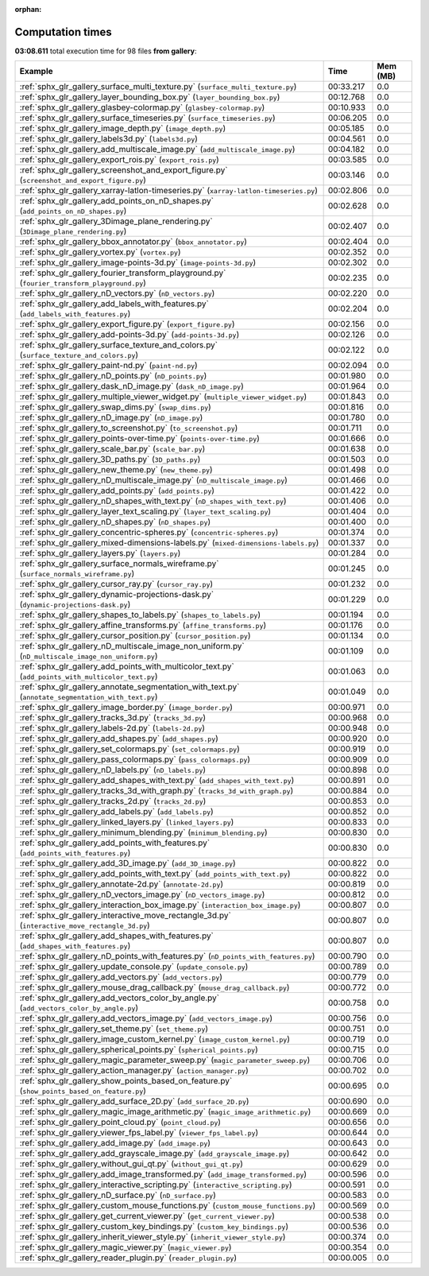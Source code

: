
:orphan:

.. _sphx_glr_gallery_sg_execution_times:


Computation times
=================
**03:08.611** total execution time for 98 files **from gallery**:

.. container::

  .. raw:: html

    <style scoped>
    <link href="https://cdnjs.cloudflare.com/ajax/libs/twitter-bootstrap/5.3.0/css/bootstrap.min.css" rel="stylesheet" />
    <link href="https://cdn.datatables.net/1.13.6/css/dataTables.bootstrap5.min.css" rel="stylesheet" />
    </style>
    <script src="https://code.jquery.com/jquery-3.7.0.js"></script>
    <script src="https://cdn.datatables.net/1.13.6/js/jquery.dataTables.min.js"></script>
    <script src="https://cdn.datatables.net/1.13.6/js/dataTables.bootstrap5.min.js"></script>
    <script type="text/javascript" class="init">
    $(document).ready( function () {
        $('table.sg-datatable').DataTable({order: [[1, 'desc']]});
    } );
    </script>

  .. list-table::
   :header-rows: 1
   :class: table table-striped sg-datatable

   * - Example
     - Time
     - Mem (MB)
   * - :ref:`sphx_glr_gallery_surface_multi_texture.py` (``surface_multi_texture.py``)
     - 00:33.217
     - 0.0
   * - :ref:`sphx_glr_gallery_layer_bounding_box.py` (``layer_bounding_box.py``)
     - 00:12.768
     - 0.0
   * - :ref:`sphx_glr_gallery_glasbey-colormap.py` (``glasbey-colormap.py``)
     - 00:10.933
     - 0.0
   * - :ref:`sphx_glr_gallery_surface_timeseries.py` (``surface_timeseries.py``)
     - 00:06.205
     - 0.0
   * - :ref:`sphx_glr_gallery_image_depth.py` (``image_depth.py``)
     - 00:05.185
     - 0.0
   * - :ref:`sphx_glr_gallery_labels3d.py` (``labels3d.py``)
     - 00:04.561
     - 0.0
   * - :ref:`sphx_glr_gallery_add_multiscale_image.py` (``add_multiscale_image.py``)
     - 00:04.182
     - 0.0
   * - :ref:`sphx_glr_gallery_export_rois.py` (``export_rois.py``)
     - 00:03.585
     - 0.0
   * - :ref:`sphx_glr_gallery_screenshot_and_export_figure.py` (``screenshot_and_export_figure.py``)
     - 00:03.146
     - 0.0
   * - :ref:`sphx_glr_gallery_xarray-latlon-timeseries.py` (``xarray-latlon-timeseries.py``)
     - 00:02.806
     - 0.0
   * - :ref:`sphx_glr_gallery_add_points_on_nD_shapes.py` (``add_points_on_nD_shapes.py``)
     - 00:02.628
     - 0.0
   * - :ref:`sphx_glr_gallery_3Dimage_plane_rendering.py` (``3Dimage_plane_rendering.py``)
     - 00:02.407
     - 0.0
   * - :ref:`sphx_glr_gallery_bbox_annotator.py` (``bbox_annotator.py``)
     - 00:02.404
     - 0.0
   * - :ref:`sphx_glr_gallery_vortex.py` (``vortex.py``)
     - 00:02.352
     - 0.0
   * - :ref:`sphx_glr_gallery_image-points-3d.py` (``image-points-3d.py``)
     - 00:02.302
     - 0.0
   * - :ref:`sphx_glr_gallery_fourier_transform_playground.py` (``fourier_transform_playground.py``)
     - 00:02.235
     - 0.0
   * - :ref:`sphx_glr_gallery_nD_vectors.py` (``nD_vectors.py``)
     - 00:02.220
     - 0.0
   * - :ref:`sphx_glr_gallery_add_labels_with_features.py` (``add_labels_with_features.py``)
     - 00:02.204
     - 0.0
   * - :ref:`sphx_glr_gallery_export_figure.py` (``export_figure.py``)
     - 00:02.156
     - 0.0
   * - :ref:`sphx_glr_gallery_add-points-3d.py` (``add-points-3d.py``)
     - 00:02.126
     - 0.0
   * - :ref:`sphx_glr_gallery_surface_texture_and_colors.py` (``surface_texture_and_colors.py``)
     - 00:02.122
     - 0.0
   * - :ref:`sphx_glr_gallery_paint-nd.py` (``paint-nd.py``)
     - 00:02.094
     - 0.0
   * - :ref:`sphx_glr_gallery_nD_points.py` (``nD_points.py``)
     - 00:01.980
     - 0.0
   * - :ref:`sphx_glr_gallery_dask_nD_image.py` (``dask_nD_image.py``)
     - 00:01.964
     - 0.0
   * - :ref:`sphx_glr_gallery_multiple_viewer_widget.py` (``multiple_viewer_widget.py``)
     - 00:01.843
     - 0.0
   * - :ref:`sphx_glr_gallery_swap_dims.py` (``swap_dims.py``)
     - 00:01.816
     - 0.0
   * - :ref:`sphx_glr_gallery_nD_image.py` (``nD_image.py``)
     - 00:01.780
     - 0.0
   * - :ref:`sphx_glr_gallery_to_screenshot.py` (``to_screenshot.py``)
     - 00:01.711
     - 0.0
   * - :ref:`sphx_glr_gallery_points-over-time.py` (``points-over-time.py``)
     - 00:01.666
     - 0.0
   * - :ref:`sphx_glr_gallery_scale_bar.py` (``scale_bar.py``)
     - 00:01.638
     - 0.0
   * - :ref:`sphx_glr_gallery_3D_paths.py` (``3D_paths.py``)
     - 00:01.503
     - 0.0
   * - :ref:`sphx_glr_gallery_new_theme.py` (``new_theme.py``)
     - 00:01.498
     - 0.0
   * - :ref:`sphx_glr_gallery_nD_multiscale_image.py` (``nD_multiscale_image.py``)
     - 00:01.466
     - 0.0
   * - :ref:`sphx_glr_gallery_add_points.py` (``add_points.py``)
     - 00:01.422
     - 0.0
   * - :ref:`sphx_glr_gallery_nD_shapes_with_text.py` (``nD_shapes_with_text.py``)
     - 00:01.406
     - 0.0
   * - :ref:`sphx_glr_gallery_layer_text_scaling.py` (``layer_text_scaling.py``)
     - 00:01.404
     - 0.0
   * - :ref:`sphx_glr_gallery_nD_shapes.py` (``nD_shapes.py``)
     - 00:01.400
     - 0.0
   * - :ref:`sphx_glr_gallery_concentric-spheres.py` (``concentric-spheres.py``)
     - 00:01.374
     - 0.0
   * - :ref:`sphx_glr_gallery_mixed-dimensions-labels.py` (``mixed-dimensions-labels.py``)
     - 00:01.337
     - 0.0
   * - :ref:`sphx_glr_gallery_layers.py` (``layers.py``)
     - 00:01.284
     - 0.0
   * - :ref:`sphx_glr_gallery_surface_normals_wireframe.py` (``surface_normals_wireframe.py``)
     - 00:01.245
     - 0.0
   * - :ref:`sphx_glr_gallery_cursor_ray.py` (``cursor_ray.py``)
     - 00:01.232
     - 0.0
   * - :ref:`sphx_glr_gallery_dynamic-projections-dask.py` (``dynamic-projections-dask.py``)
     - 00:01.229
     - 0.0
   * - :ref:`sphx_glr_gallery_shapes_to_labels.py` (``shapes_to_labels.py``)
     - 00:01.194
     - 0.0
   * - :ref:`sphx_glr_gallery_affine_transforms.py` (``affine_transforms.py``)
     - 00:01.176
     - 0.0
   * - :ref:`sphx_glr_gallery_cursor_position.py` (``cursor_position.py``)
     - 00:01.134
     - 0.0
   * - :ref:`sphx_glr_gallery_nD_multiscale_image_non_uniform.py` (``nD_multiscale_image_non_uniform.py``)
     - 00:01.109
     - 0.0
   * - :ref:`sphx_glr_gallery_add_points_with_multicolor_text.py` (``add_points_with_multicolor_text.py``)
     - 00:01.063
     - 0.0
   * - :ref:`sphx_glr_gallery_annotate_segmentation_with_text.py` (``annotate_segmentation_with_text.py``)
     - 00:01.049
     - 0.0
   * - :ref:`sphx_glr_gallery_image_border.py` (``image_border.py``)
     - 00:00.971
     - 0.0
   * - :ref:`sphx_glr_gallery_tracks_3d.py` (``tracks_3d.py``)
     - 00:00.968
     - 0.0
   * - :ref:`sphx_glr_gallery_labels-2d.py` (``labels-2d.py``)
     - 00:00.948
     - 0.0
   * - :ref:`sphx_glr_gallery_add_shapes.py` (``add_shapes.py``)
     - 00:00.920
     - 0.0
   * - :ref:`sphx_glr_gallery_set_colormaps.py` (``set_colormaps.py``)
     - 00:00.919
     - 0.0
   * - :ref:`sphx_glr_gallery_pass_colormaps.py` (``pass_colormaps.py``)
     - 00:00.909
     - 0.0
   * - :ref:`sphx_glr_gallery_nD_labels.py` (``nD_labels.py``)
     - 00:00.898
     - 0.0
   * - :ref:`sphx_glr_gallery_add_shapes_with_text.py` (``add_shapes_with_text.py``)
     - 00:00.891
     - 0.0
   * - :ref:`sphx_glr_gallery_tracks_3d_with_graph.py` (``tracks_3d_with_graph.py``)
     - 00:00.884
     - 0.0
   * - :ref:`sphx_glr_gallery_tracks_2d.py` (``tracks_2d.py``)
     - 00:00.853
     - 0.0
   * - :ref:`sphx_glr_gallery_add_labels.py` (``add_labels.py``)
     - 00:00.852
     - 0.0
   * - :ref:`sphx_glr_gallery_linked_layers.py` (``linked_layers.py``)
     - 00:00.833
     - 0.0
   * - :ref:`sphx_glr_gallery_minimum_blending.py` (``minimum_blending.py``)
     - 00:00.830
     - 0.0
   * - :ref:`sphx_glr_gallery_add_points_with_features.py` (``add_points_with_features.py``)
     - 00:00.830
     - 0.0
   * - :ref:`sphx_glr_gallery_add_3D_image.py` (``add_3D_image.py``)
     - 00:00.822
     - 0.0
   * - :ref:`sphx_glr_gallery_add_points_with_text.py` (``add_points_with_text.py``)
     - 00:00.822
     - 0.0
   * - :ref:`sphx_glr_gallery_annotate-2d.py` (``annotate-2d.py``)
     - 00:00.819
     - 0.0
   * - :ref:`sphx_glr_gallery_nD_vectors_image.py` (``nD_vectors_image.py``)
     - 00:00.812
     - 0.0
   * - :ref:`sphx_glr_gallery_interaction_box_image.py` (``interaction_box_image.py``)
     - 00:00.807
     - 0.0
   * - :ref:`sphx_glr_gallery_interactive_move_rectangle_3d.py` (``interactive_move_rectangle_3d.py``)
     - 00:00.807
     - 0.0
   * - :ref:`sphx_glr_gallery_add_shapes_with_features.py` (``add_shapes_with_features.py``)
     - 00:00.807
     - 0.0
   * - :ref:`sphx_glr_gallery_nD_points_with_features.py` (``nD_points_with_features.py``)
     - 00:00.790
     - 0.0
   * - :ref:`sphx_glr_gallery_update_console.py` (``update_console.py``)
     - 00:00.789
     - 0.0
   * - :ref:`sphx_glr_gallery_add_vectors.py` (``add_vectors.py``)
     - 00:00.779
     - 0.0
   * - :ref:`sphx_glr_gallery_mouse_drag_callback.py` (``mouse_drag_callback.py``)
     - 00:00.772
     - 0.0
   * - :ref:`sphx_glr_gallery_add_vectors_color_by_angle.py` (``add_vectors_color_by_angle.py``)
     - 00:00.758
     - 0.0
   * - :ref:`sphx_glr_gallery_add_vectors_image.py` (``add_vectors_image.py``)
     - 00:00.756
     - 0.0
   * - :ref:`sphx_glr_gallery_set_theme.py` (``set_theme.py``)
     - 00:00.751
     - 0.0
   * - :ref:`sphx_glr_gallery_image_custom_kernel.py` (``image_custom_kernel.py``)
     - 00:00.719
     - 0.0
   * - :ref:`sphx_glr_gallery_spherical_points.py` (``spherical_points.py``)
     - 00:00.715
     - 0.0
   * - :ref:`sphx_glr_gallery_magic_parameter_sweep.py` (``magic_parameter_sweep.py``)
     - 00:00.706
     - 0.0
   * - :ref:`sphx_glr_gallery_action_manager.py` (``action_manager.py``)
     - 00:00.702
     - 0.0
   * - :ref:`sphx_glr_gallery_show_points_based_on_feature.py` (``show_points_based_on_feature.py``)
     - 00:00.695
     - 0.0
   * - :ref:`sphx_glr_gallery_add_surface_2D.py` (``add_surface_2D.py``)
     - 00:00.690
     - 0.0
   * - :ref:`sphx_glr_gallery_magic_image_arithmetic.py` (``magic_image_arithmetic.py``)
     - 00:00.669
     - 0.0
   * - :ref:`sphx_glr_gallery_point_cloud.py` (``point_cloud.py``)
     - 00:00.656
     - 0.0
   * - :ref:`sphx_glr_gallery_viewer_fps_label.py` (``viewer_fps_label.py``)
     - 00:00.644
     - 0.0
   * - :ref:`sphx_glr_gallery_add_image.py` (``add_image.py``)
     - 00:00.643
     - 0.0
   * - :ref:`sphx_glr_gallery_add_grayscale_image.py` (``add_grayscale_image.py``)
     - 00:00.642
     - 0.0
   * - :ref:`sphx_glr_gallery_without_gui_qt.py` (``without_gui_qt.py``)
     - 00:00.629
     - 0.0
   * - :ref:`sphx_glr_gallery_add_image_transformed.py` (``add_image_transformed.py``)
     - 00:00.596
     - 0.0
   * - :ref:`sphx_glr_gallery_interactive_scripting.py` (``interactive_scripting.py``)
     - 00:00.591
     - 0.0
   * - :ref:`sphx_glr_gallery_nD_surface.py` (``nD_surface.py``)
     - 00:00.583
     - 0.0
   * - :ref:`sphx_glr_gallery_custom_mouse_functions.py` (``custom_mouse_functions.py``)
     - 00:00.569
     - 0.0
   * - :ref:`sphx_glr_gallery_get_current_viewer.py` (``get_current_viewer.py``)
     - 00:00.538
     - 0.0
   * - :ref:`sphx_glr_gallery_custom_key_bindings.py` (``custom_key_bindings.py``)
     - 00:00.536
     - 0.0
   * - :ref:`sphx_glr_gallery_inherit_viewer_style.py` (``inherit_viewer_style.py``)
     - 00:00.374
     - 0.0
   * - :ref:`sphx_glr_gallery_magic_viewer.py` (``magic_viewer.py``)
     - 00:00.354
     - 0.0
   * - :ref:`sphx_glr_gallery_reader_plugin.py` (``reader_plugin.py``)
     - 00:00.005
     - 0.0
